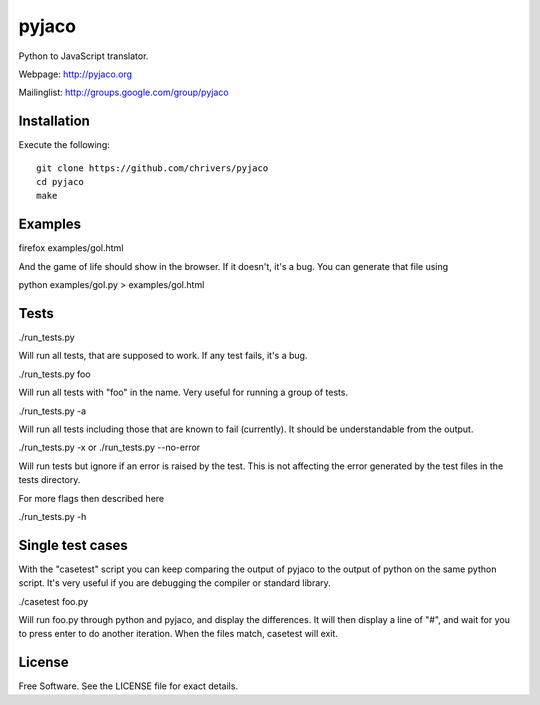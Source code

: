 pyjaco
=====

Python to JavaScript translator.

Webpage: http://pyjaco.org

Mailinglist: http://groups.google.com/group/pyjaco

Installation
------------

Execute the following::

    git clone https://github.com/chrivers/pyjaco
    cd pyjaco
    make

Examples
--------

firefox examples/gol.html

And the game of life should show in the browser. If it doesn't, it's a bug. You
can generate that file using

python examples/gol.py > examples/gol.html

Tests
-----

./run_tests.py

Will run all tests, that are supposed to work. If any test fails, it's a bug.

./run_tests.py foo

Will run all tests with "foo" in the name. Very useful for running a group of tests.

./run_tests.py -a

Will run all tests including those that are known to fail (currently). It
should be understandable from the output.

./run_tests.py -x
or
./run_tests.py --no-error

Will run tests but ignore if an error is raised by the test. This is not
affecting the error generated by the test files in the tests directory.

For more flags then described here

./run_tests.py -h

Single test cases
-----------------

With the "casetest" script you can keep comparing the output of pyjaco to
the output of python on the same python script. It's very useful if you are
debugging the compiler or standard library.

./casetest foo.py

Will run foo.py through python and pyjaco, and display the differences. It
will then display a line of "#", and wait for you to press enter to do another
iteration. When the files match, casetest will exit.

License
-------

Free Software. See the LICENSE file for exact details.
